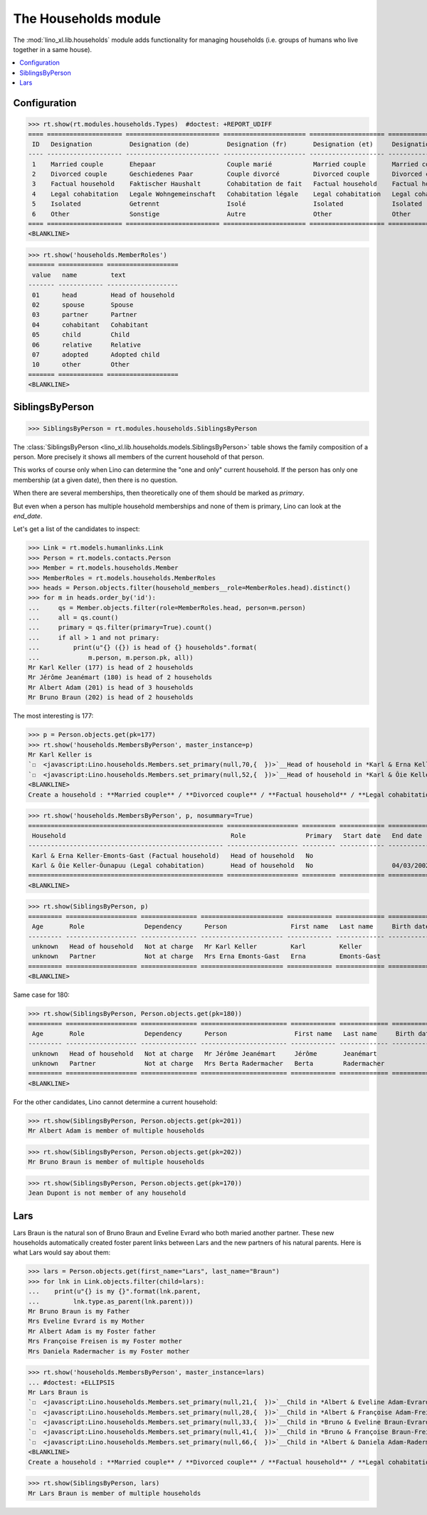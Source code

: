 .. _lino.specs.households:

=====================
The Households module
=====================

.. How to test only this document:

    $ python setup.py test -s tests.SpecsTests.test_households
    
    doctest init:

    >>> import lino
    >>> lino.startup('lino_book.projects.max.settings.demo')
    >>> from lino.api.doctest import *

The :mod:`lino_xl.lib.households` module adds functionality for
managing households (i.e. groups of humans who live together in a same
house).

.. contents:: 
   :local:
   :depth: 2
           

Configuration
=============

>>> rt.show(rt.modules.households.Types)  #doctest: +REPORT_UDIFF
==== ==================== ========================= ====================== ==================== ==================== ===================== ====================
 ID   Designation          Designation (de)          Designation (fr)       Designation (et)     Designation (nl)     Designation (pt-br)   Designation (es)
---- -------------------- ------------------------- ---------------------- -------------------- -------------------- --------------------- --------------------
 1    Married couple       Ehepaar                   Couple marié           Married couple       Married couple       Married couple        Married couple
 2    Divorced couple      Geschiedenes Paar         Couple divorcé         Divorced couple      Divorced couple      Divorced couple       Divorced couple
 3    Factual household    Faktischer Haushalt       Cohabitation de fait   Factual household    Factual household    Factual household     Factual household
 4    Legal cohabitation   Legale Wohngemeinschaft   Cohabitation légale    Legal cohabitation   Legal cohabitation   Legal cohabitation    Legal cohabitation
 5    Isolated             Getrennt                  Isolé                  Isolated             Isolated             Isolated              Isolated
 6    Other                Sonstige                  Autre                  Other                Other                Other                 Other
==== ==================== ========================= ====================== ==================== ==================== ===================== ====================
<BLANKLINE>

>>> rt.show('households.MemberRoles')
======= ============ ===================
 value   name         text
------- ------------ -------------------
 01      head         Head of household
 02      spouse       Spouse
 03      partner      Partner
 04      cohabitant   Cohabitant
 05      child        Child
 06      relative     Relative
 07      adopted      Adopted child
 10      other        Other
======= ============ ===================
<BLANKLINE>


SiblingsByPerson
================

>>> SiblingsByPerson = rt.modules.households.SiblingsByPerson

The :class:`SiblingsByPerson
<lino_xl.lib.households.models.SiblingsByPerson>` table shows the
family composition of a person.  More precisely it shows all members
of the current household of that person.

This works of course only when Lino can determine the "one and only"
current household.  If the person has only one membership (at a given
date), then there is no question.

When there are several memberships, then theoretically one of them
should be marked as `primary`.

But even when a person has multiple household memberships and none of
them is primary, Lino can look at the `end_date`.

Let's get a list of the candidates to inspect:

>>> Link = rt.models.humanlinks.Link
>>> Person = rt.models.contacts.Person
>>> Member = rt.models.households.Member
>>> MemberRoles = rt.models.households.MemberRoles
>>> heads = Person.objects.filter(household_members__role=MemberRoles.head).distinct()
>>> for m in heads.order_by('id'):
...     qs = Member.objects.filter(role=MemberRoles.head, person=m.person)
...     all = qs.count()
...     primary = qs.filter(primary=True).count()
...     if all > 1 and not primary:
...         print(u"{} ({}) is head of {} households".format(
...             m.person, m.person.pk, all))
Mr Karl Keller (177) is head of 2 households
Mr Jérôme Jeanémart (180) is head of 2 households
Mr Albert Adam (201) is head of 3 households
Mr Bruno Braun (202) is head of 2 households

The most interesting is 177:

>>> p = Person.objects.get(pk=177)
>>> rt.show('households.MembersByPerson', master_instance=p)
Mr Karl Keller is
`☐  <javascript:Lino.households.Members.set_primary(null,70,{  })>`__Head of household in *Karl & Erna Keller-Emonts-Gast (Factual household)*
`☐  <javascript:Lino.households.Members.set_primary(null,52,{  })>`__Head of household in *Karl & Õie Keller-Õunapuu (Legal cohabitation)*
<BLANKLINE>
Create a household : **Married couple** / **Divorced couple** / **Factual household** / **Legal cohabitation** / **Isolated** / **Other**

>>> rt.show('households.MembersByPerson', p, nosummary=True)
==================================================== =================== ========= ============ ============
 Household                                            Role                Primary   Start date   End date
---------------------------------------------------- ------------------- --------- ------------ ------------
 Karl & Erna Keller-Emonts-Gast (Factual household)   Head of household   No
 Karl & Õie Keller-Õunapuu (Legal cohabitation)       Head of household   No                     04/03/2002
==================================================== =================== ========= ============ ============
<BLANKLINE>

>>> rt.show(SiblingsByPerson, p)
========= =================== =============== ====================== ============ ============= ============ ========
 Age       Role                Dependency      Person                 First name   Last name     Birth date   Gender
--------- ------------------- --------------- ---------------------- ------------ ------------- ------------ --------
 unknown   Head of household   Not at charge   Mr Karl Keller         Karl         Keller                     Male
 unknown   Partner             Not at charge   Mrs Erna Emonts-Gast   Erna         Emonts-Gast                Female
========= =================== =============== ====================== ============ ============= ============ ========
<BLANKLINE>

Same case for 180:

>>> rt.show(SiblingsByPerson, Person.objects.get(pk=180))
========= =================== =============== ======================= ============ ============= ============ ========
 Age       Role                Dependency      Person                  First name   Last name     Birth date   Gender
--------- ------------------- --------------- ----------------------- ------------ ------------- ------------ --------
 unknown   Head of household   Not at charge   Mr Jérôme Jeanémart     Jérôme       Jeanémart                  Male
 unknown   Partner             Not at charge   Mrs Berta Radermacher   Berta        Radermacher                Female
========= =================== =============== ======================= ============ ============= ============ ========
<BLANKLINE>

For the other candidates, Lino cannot determine a current household:

>>> rt.show(SiblingsByPerson, Person.objects.get(pk=201))
Mr Albert Adam is member of multiple households

>>> rt.show(SiblingsByPerson, Person.objects.get(pk=202))
Mr Bruno Braun is member of multiple households

>>> rt.show(SiblingsByPerson, Person.objects.get(pk=170))
Jean Dupont is not member of any household


Lars
====

Lars Braun is the natural son of Bruno Braun and Eveline Evrard who
both maried another partner. These new households automatically
created foster parent links between Lars and the new partners of his
natural parents. Here is what Lars would say about them:

>>> lars = Person.objects.get(first_name="Lars", last_name="Braun")
>>> for lnk in Link.objects.filter(child=lars):
...    print(u"{} is my {}".format(lnk.parent,
...         lnk.type.as_parent(lnk.parent)))
Mr Bruno Braun is my Father
Mrs Eveline Evrard is my Mother
Mr Albert Adam is my Foster father
Mrs Françoise Freisen is my Foster mother
Mrs Daniela Radermacher is my Foster mother

>>> rt.show('households.MembersByPerson', master_instance=lars)
... #doctest: +ELLIPSIS
Mr Lars Braun is
`☐  <javascript:Lino.households.Members.set_primary(null,21,{  })>`__Child in *Albert & Eveline Adam-Evrard (Married couple)*
`☐  <javascript:Lino.households.Members.set_primary(null,28,{  })>`__Child in *Albert & Françoise Adam-Freisen (Divorced couple)*
`☐  <javascript:Lino.households.Members.set_primary(null,33,{  })>`__Child in *Bruno & Eveline Braun-Evrard (Divorced couple)*
`☐  <javascript:Lino.households.Members.set_primary(null,41,{  })>`__Child in *Bruno & Françoise Braun-Freisen (Married couple)*
`☐  <javascript:Lino.households.Members.set_primary(null,66,{  })>`__Child in *Albert & Daniela Adam-Radermacher (Married couple)*
<BLANKLINE>
Create a household : **Married couple** / **Divorced couple** / **Factual household** / **Legal cohabitation** / **Isolated** / **Other**

>>> rt.show(SiblingsByPerson, lars)
Mr Lars Braun is member of multiple households
